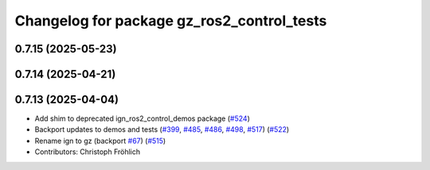 ^^^^^^^^^^^^^^^^^^^^^^^^^^^^^^^^^^^^^^^^^^^
Changelog for package gz_ros2_control_tests
^^^^^^^^^^^^^^^^^^^^^^^^^^^^^^^^^^^^^^^^^^^

0.7.15 (2025-05-23)
-------------------

0.7.14 (2025-04-21)
-------------------

0.7.13 (2025-04-04)
-------------------
* Add shim to deprecated ign_ros2_control_demos package (`#524 <https://github.com/ros-controls/gz_ros2_control/issues/524>`_)
* Backport updates to demos and tests (`#399 <https://github.com/ros-controls/gz_ros2_control/issues/399>`_, `#485 <https://github.com/ros-controls/gz_ros2_control/issues/485>`_, `#486 <https://github.com/ros-controls/gz_ros2_control/issues/486>`_, `#498 <https://github.com/ros-controls/gz_ros2_control/issues/498>`_, `#517 <https://github.com/ros-controls/gz_ros2_control/issues/517>`_) (`#522 <https://github.com/ros-controls/gz_ros2_control/issues/522>`_)
* Rename ign to gz (backport `#67 <https://github.com/ros-controls/gz_ros2_control/issues/67>`_) (`#515 <https://github.com/ros-controls/gz_ros2_control/issues/515>`_)
* Contributors: Christoph Fröhlich
